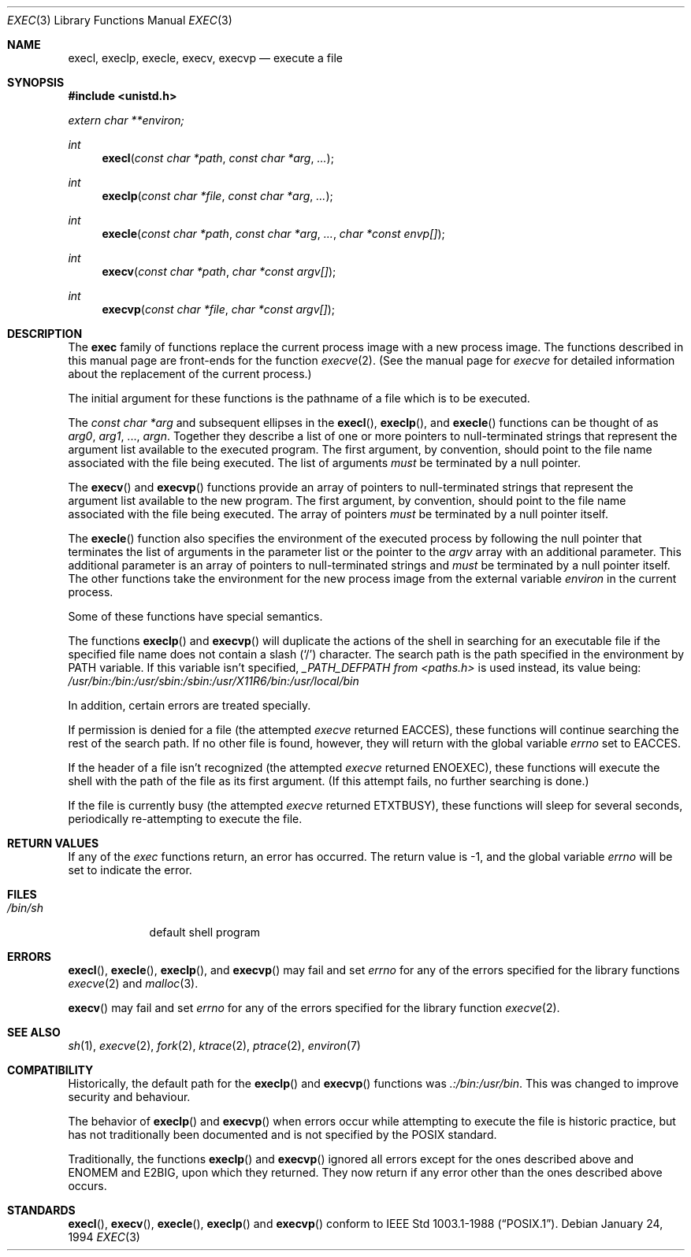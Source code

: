 .\"	$OpenBSD: exec.3,v 1.14 2001/08/23 03:52:13 pjanzen Exp $
.\"
.\" Copyright (c) 1991, 1993
.\"	The Regents of the University of California.  All rights reserved.
.\"
.\" Redistribution and use in source and binary forms, with or without
.\" modification, are permitted provided that the following conditions
.\" are met:
.\" 1. Redistributions of source code must retain the above copyright
.\"    notice, this list of conditions and the following disclaimer.
.\" 2. Redistributions in binary form must reproduce the above copyright
.\"    notice, this list of conditions and the following disclaimer in the
.\"    documentation and/or other materials provided with the distribution.
.\" 3. All advertising materials mentioning features or use of this software
.\"    must display the following acknowledgement:
.\"	This product includes software developed by the University of
.\"	California, Berkeley and its contributors.
.\" 4. Neither the name of the University nor the names of its contributors
.\"    may be used to endorse or promote products derived from this software
.\"    without specific prior written permission.
.\"
.\" THIS SOFTWARE IS PROVIDED BY THE REGENTS AND CONTRIBUTORS ``AS IS'' AND
.\" ANY EXPRESS OR IMPLIED WARRANTIES, INCLUDING, BUT NOT LIMITED TO, THE
.\" IMPLIED WARRANTIES OF MERCHANTABILITY AND FITNESS FOR A PARTICULAR PURPOSE
.\" ARE DISCLAIMED.  IN NO EVENT SHALL THE REGENTS OR CONTRIBUTORS BE LIABLE
.\" FOR ANY DIRECT, INDIRECT, INCIDENTAL, SPECIAL, EXEMPLARY, OR CONSEQUENTIAL
.\" DAMAGES (INCLUDING, BUT NOT LIMITED TO, PROCUREMENT OF SUBSTITUTE GOODS
.\" OR SERVICES; LOSS OF USE, DATA, OR PROFITS; OR BUSINESS INTERRUPTION)
.\" HOWEVER CAUSED AND ON ANY THEORY OF LIABILITY, WHETHER IN CONTRACT, STRICT
.\" LIABILITY, OR TORT (INCLUDING NEGLIGENCE OR OTHERWISE) ARISING IN ANY WAY
.\" OUT OF THE USE OF THIS SOFTWARE, EVEN IF ADVISED OF THE POSSIBILITY OF
.\" SUCH DAMAGE.
.\"
.Dd January 24, 1994
.Dt EXEC 3
.Os
.Sh NAME
.Nm execl ,
.Nm execlp ,
.Nm execle ,
.Nm execv ,
.Nm execvp
.Nd execute a file
.Sh SYNOPSIS
.Fd #include <unistd.h>
.Vt extern char **environ;
.Ft int
.Fn execl "const char *path" "const char *arg" ...
.Ft int
.Fn execlp "const char *file" "const char *arg" ...
.Ft int
.Fn execle "const char *path" "const char *arg" ... "char *const envp[]"
.Ft int
.Fn execv "const char *path" "char *const argv[]"
.Ft int
.Fn execvp "const char *file" "char *const argv[]"
.Sh DESCRIPTION
The
.Nm exec
family of functions replace the current process image with a
new process image.
The functions described in this manual page are front-ends for the function
.Xr execve 2 .
(See the manual page for
.Xr execve
for detailed information about the replacement of the current process.)
.Pp
The initial argument for these functions is the pathname of a file which
is to be executed.
.Pp
The
.Fa "const char *arg"
and subsequent ellipses in the
.Fn execl ,
.Fn execlp ,
and
.Fn execle
functions can be thought of as
.Fa arg0 ,
.Fa arg1 ,
\&...,
.Fa argn .
Together they describe a list of one or more pointers to
null-terminated
strings that represent the argument list available to the executed program.
The first argument, by convention, should point to the file name associated
with the file being executed.
The list of arguments
.Em must
be terminated by a null pointer.
.Pp
The
.Fn execv
and
.Fn execvp
functions provide an array of pointers to
null-terminated strings that
represent the argument list available to the new program.
The first argument, by convention, should point to the file name associated
with the file being executed.
The array of pointers
.Em must
be terminated by a null pointer itself.
.Pp
The
.Fn execle
function also specifies the environment of the executed process by following
the null
pointer that terminates the list of arguments in the parameter list
or the pointer to the
.Va argv
array with an additional parameter.
This additional parameter is an array of pointers to null-terminated
strings and
.Em must
be terminated by a null pointer itself.
The other functions take the environment for the new process image from the
external variable
.Va environ
in the current process.
.Pp
Some of these functions have special semantics.
.Pp
The functions
.Fn execlp
and
.Fn execvp
will duplicate the actions of the shell in searching for an executable file
if the specified file name does not contain a slash
.Pq Sq \&/
character.
The search path is the path specified in the environment by
.Ev PATH
variable.
If this variable isn't specified,
.Va _PATH_DEFPATH from
.Pa <paths.h>
is used instead, its value being:
.Pa /usr/bin:/bin:/usr/sbin:/sbin:/usr/X11R6/bin:/usr/local/bin
.Pp
In addition, certain errors are treated specially.
.Pp
If permission is denied for a file (the attempted
.Xr execve
returned
.Er EACCES ) ,
these functions will continue searching the rest of
the search path.
If no other file is found, however, they will return with the global variable
.Va errno
set to
.Er EACCES .
.Pp
If the header of a file isn't recognized (the attempted
.Xr execve
returned
.Er ENOEXEC ) ,
these functions will execute the shell with the path of
the file as its first argument.
(If this attempt fails, no further searching is done.)
.Pp
If the file is currently busy (the attempted
.Xr execve
returned
.Er ETXTBUSY ) ,
these functions will sleep for several seconds,
periodically re-attempting to execute the file.
.Sh RETURN VALUES
If any of the
.Xr exec
functions return, an error has occurred.
The return value is \-1, and the global variable
.Va errno
will be set to indicate the error.
.Sh FILES
.Bl -tag -width /bin/sh -compact
.It Pa /bin/sh
default shell program
.El
.Sh ERRORS
.Fn execl ,
.Fn execle ,
.Fn execlp ,
and
.Fn execvp
may fail and set
.Va errno
for any of the errors specified for the library functions
.Xr execve 2
and
.Xr malloc 3 .
.Pp
.Fn execv
may fail and set
.Va errno
for any of the errors specified for the library function
.Xr execve 2 .
.Sh SEE ALSO
.Xr sh 1 ,
.Xr execve 2 ,
.Xr fork 2 ,
.Xr ktrace 2 ,
.Xr ptrace 2 ,
.Xr environ 7
.Sh COMPATIBILITY
Historically, the default path for the
.Fn execlp
and
.Fn execvp
functions was
.Pa \&.:/bin:/usr/bin .
This was changed to improve security and behaviour.
.Pp
The behavior of
.Fn execlp
and
.Fn execvp
when errors occur while attempting to execute the file is historic
practice, but has not traditionally been documented and is not specified
by the
.Tn POSIX
standard.
.Pp
Traditionally, the functions
.Fn execlp
and
.Fn execvp
ignored all errors except for the ones described above and
.Er ENOMEM
and
.Er E2BIG ,
upon which they returned.
They now return if any error other than the ones described above occurs.
.Sh STANDARDS
.Fn execl ,
.Fn execv ,
.Fn execle ,
.Fn execlp
and
.Fn execvp
conform to
.St -p1003.1-88 .
